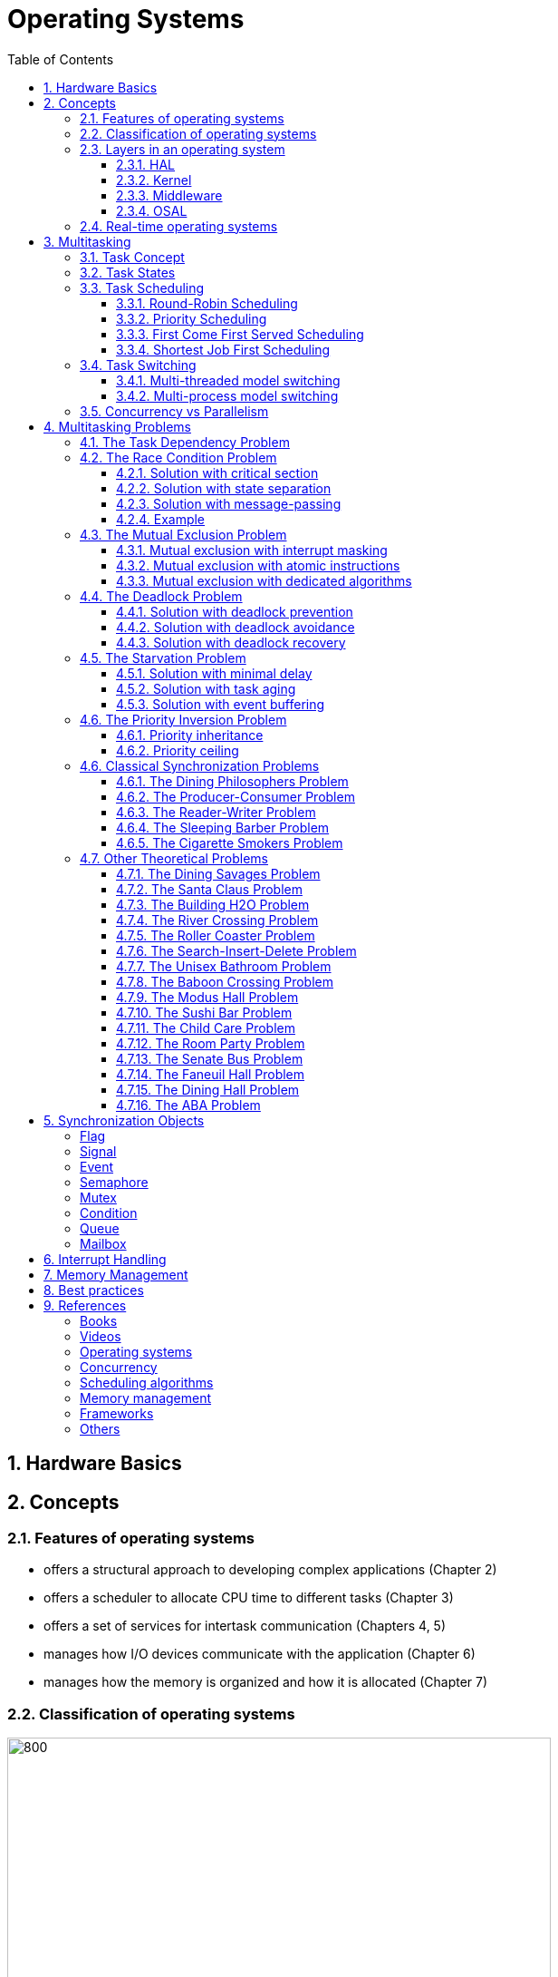= Operating Systems
:toc:
:toclevels: 5


== 1. Hardware Basics

//image::assets/OS-Hardware-Basics.png[640, 480]
//
//=== CPU
//The CPU is the brain of a computer system and it is where the program is
//executed. The design of a system starts with the CPU and determines the choices
//of the bus and peripherals explained below.
//
//The CPU consists of several parts
//
//- Arithmetic and Logic Unit (ALU)
//- Control Unit
//- Registers
//
//=== Registers
//
//=== Control Bus
//This is the set of signals that is used to synchronize the activities of the
//separate computer components. Some of these control signals, such as RD and
//WR are sent by the CPU to the other elements to tell them what type of
//operation is currently in progress. The I/O elements can send control
//signals to the CPU. An example is the rest input (RES) of the CPU
//which, when driven LOW, causes the CPU to reset to a particular
//starting stare.
//
//=== Address Bus
//This is a unidirectional bus, because information flows over it in only
//one direction, from the CPU to other system components.
//
//When the CPU wants to communicate with a certain memory location or I/O device,
//it places the appropriate address code onto the address bus. The devices listen
//on the address bus and if one of them recognizes its address it will respond to
//the CPU request.
//
//=== Data Bus
//This is a bi-directional bus, because data can flow to or from the CPU.
//
//=== Memory Chip
//
//=== Peripheral Device
//
//=== Interrupt Controller
//
//Interrupts are a way to stop the current program execution and to jump to a
//special program called an **Interrupt Service Routine (ISR)**. The interrupts
//are an efficient mechanism used by I/O devices to signal that there is data
//available and relieve the processor from constant polling of the I/O device status.
//
//The interrupt service routines can interrupt tasks and take control immediately.
//This could be quite detrimetral to the time constrains of the RTOS and this
//is why interrupts must be used with caution and be as quick as possible.
//
//The interrupts themselves can be also nested. An interrupt ca never be
//interrupted by an interrupt of lower or equal priority. If two different
//interrupts occur at the same time the one with the higher priority gets
//executed first.
//
//The first job of the interrupt should be to store the registar values of the
//CPU and the last job should be to restore these values.
//
//```text
//TODO: Picture how the ISR is executed
//```
//
//=== System Clock


== 2. Concepts

=== 2.1. Features of operating systems

- offers a structural approach to developing complex applications (Chapter 2)
- offers a scheduler to allocate CPU time to different tasks (Chapter 3)
- offers a set of services for intertask communication (Chapters 4, 5)
- manages how I/O devices communicate with the application (Chapter 6)
- manages how the memory is organized and how it is allocated (Chapter 7)


=== 2.2. Classification of operating systems


image::assets/OS-Classification.png[800, 600]


The are several differentiation criteria used to classify the operating system.
If we take access to the CPU into consideration, then the operating systems
is be classified as ...

- A **single-task OS** that allows a single task to use the CPU
- A **multi-tasking OS** that allows the execution of multiple tasks on a
single CPU

Further operating systems might be further differentiated based on the number
of users such as ...

- A **single-user OS** allows only a single user to use the OS
- A **multi-user OS** allows multiple users to use the OS

And finally based on their use case, the operating systems might be divided
into the following categories ...

- **General-purpose OS** that ensures the execution of all tasks without
blocking (fairness)

- **Real-time OS** that ensures the execution of high-priority tasks within a
strict time limit (deterministic)

=== 2.3. Layers in an operating system


image:assets/OS-Structure.png[]



==== 2.3.1. HAL

Many operating systems such as Linux or Windows are written in such a way
that they work without knowledge of the underlying hardware. This is achieved
by separating the interface from its implementation. The OS will only use the
interface. Depending on the use case either the OS developer or the hardware producer
is responsible to implement the low-level code accessed by the HAL API. These might
be register mappings, low-level drivers, etc.

==== 2.3.2. Kernel

The kernel is the main component of the operating system. It is responsible
for the allocation and partition of the system memory, the scheduling and switching
of tasks, and provides objects and services for task synchronization and communication.
In many cases, the kernel also provides device drivers to access common hardware such as
memory, UART, etc.

==== 2.3.3. Middleware

The middleware provides some additional features to the operating system, which
are very common but not strictly required for the OS to work. These might include
networking services, file systems and graphics libraries. The middleware can be
easily extended by the user providing their own interfaces and libraries.

==== 2.3.4. OSAL

The OSAL (OS Abstraction Layer) is considered to be part of the middleware. It
allows the users to write applications, which might be ported to other operating
systems by separating the interface and the concrete implementation of common
kernel services, such as semaphores, mutexes and others. In the **UNIX** world,
it is also named **POSIX**.


=== 2.4. Real-time operating systems

Embedded systems are electronic devices with a microprocessor and usually
serve a very specific purpose. Such systems for example are the electronic
control unit (ECU) of the car, smart TV, etc.

Embedded systems often use a real-time operating system, which executes
critical code within strict time constraints. If the constraints are not met
then this would be considered a failure. These systems have the advantage to be
predictable (deterministic). This can be especially important in measurement
and control, where a small delay can be a safety hazard.

Some time-critical systems are for example the steam turbine control, which
requires a reaction time in the order of 50 ms, airbag systems with a reaction
time between 15 ms and 30 ms, and autonomous driving with reaction times of less
than 20 ms.

== 3. Multitasking

=== 3.1. Task Concept

A task is typically an infinite loop that never terminates. It is a
self-contained program that runs as if it had the microprocessor all to
itself. Depending on the operating system a task can be understood as a thread
or a process. Threads are tasks that share the same address space, while
processes have their own address space.


image::assets/OS-TaskModel.png[800, 600]


=== 3.2. Task States

The minimum set of states in a typical task state model consists of
the following states:

1. **Running** (takes control of the CPU);
2. **Ready** (ready to be executed);
3. **Waiting** (blocked until an event occurs ).

The following graphic shows several examples of popular operating systems to
illustrate the common and specific task states.


image::assets/OS-TaskStates.png[800, 600]

=== 3.3. Task Scheduling

Schedulers determine which task to be executed at a given point in time and
differ mainly in the way they choose the running task from a list of tasks in
the READY state.

image::assets/OS-Scheduler-Execution.png[800, 600]

The scheduler is one of the core features of the OS kernel. Technically it is
a program that is executed periodically. The frequency of the scheduler
execution depends on the **system tick** and determines how quickly a task
would be run if it becomes ready.

The process of choosing the next task to be run is called a **scheduling
algorithm**. The following illustration gives the most common terms used in the
evaluation of scheduling algorithms.

image::assets/OS-Scheduler-Terms.png[800, 600]

|===
|Parameter | Description

|Arrival Time (AT)
|The point of time at which the task is marked as READY.

|Completion Time (CT)
|The point of time in which the task completed its execution.

|Wait Time (WT)
|The amount of time the process stays in the READY queue.

|Burst Time (BT)
|The amount of time in which the task is in the RUNNING state.

|Turnaround Time (TAT)
|The total time required by the process is the sum of the wait and burst time.

|Priority
|The process priority.

|===




==== 3.3.1. Round-Robin Scheduling


image::assets/OS-Scheduling-RoundRobin.png[800, 600]


With round-robin scheduling, each task gets a certain amount of time or **time
slices** to use the CPU. After the predefined amount of time passes the
scheduler deactivates the running task and activates the next task that is in
the READY state. This ensures that each task gets some CPU time.

- No starvation effect as all tasks are executed
- Best response in terms of average response time across all tasks
- Low slicing time reduces CPU efficiency due to frequent context switching
- Worser control of the timing of critical tasks

==== 3.3.2. Priority Scheduling


image::assets/OS-Scheduling-Priority.png[800, 600]


With priority scheduling, the tasks are executed in order of their assigned
priority. Usually, lower numbers mean higher priority and thus will be executed
more often.

- Good for systems with variable time and resource requirements
- Precise control of the timing of critical tasks
- Starvation effect possible for intensive high-priority tasks
- Starvation can be mitigated with the aging technique or by adding small delays

==== 3.3.3. First Come First Served Scheduling


image::assets/OS-Scheduling-FirstComeFirstServed.png[800, 600]


With this type of algorithm, tasks are executed in order of their arrival.
It is the easiest and simplest CPU scheduling algorithm.

- Simple implementation
- Starvation effect is possible if a task takes a long time to execute
- Higher average wait time compared to other scheduling algorithms

==== 3.3.4. Shortest Job First Scheduling


image::assets/OS-Scheduling-ShortestJobFirst.png[800, 600]


With SJF tasks with shorter execution times have higher priority when
scheduled for execution. This scheduling is mainly used to minimize the
waiting time.

- Starvation effect possible
- Best average waiting time
- Needs an estimation of the burst time

=== 3.4. Task Switching

A typical task consists of the following parts:

- Task Code
- Task Variables
- Task Stack
- Task Control Block (TCB)

The task stack is used as a temporary storage for local variables and
some register values before the switching process. The TCB is a data structure
assigned to a task when it is created and contains status information about
the task. The operating system determines how to efficiently distribute the task
state between the task stack and the TCB during the switching process.

Some operating systems allow tasks to be interrupted by other more important
tasks. This is called **preemptive context switching** and is the dominant
mechanism used in RTOS. The other type of switching is called **cooperative
context switching** and in this case, the task must explicitly release the CPU
before another task can take control.

==== 3.4.1. Multi-threaded model switching

In the multi-threading model predominantly used in RTOS, the task or context
switching is simplified as the change of one set of CPU register values to another
set of CPU register values.

image::assets/OS-Multi-Threaded-Switch.png[800, 600]

**Switching algorithm**

1. Push the CPU registers on the stack of the current task
2. Save the stack pointer on the TCB of the current task
3. Restore the stack pointer from the TCB of the new task
4. Load the registers and variables stored on the new task's stack


==== 3.4.2. Multi-process model switching

For multiprocessor systems, each process has its own address space and cannot
address the memory of the other processes. The context switch requires the
re-configuration of a special chip called MMU (Memory Management Unit).

image::assets/OS-MMU.png[800, 600]

The MMU allows the allocation of a portion of the virtual address space. This
portion is also called a memory page. The role of the MMU is to map the
process address space to the address space of the physical memory by using
translation tables.  Additionally, it protects the task from accessing resources
outside its own memory space. An exception will be generated if one tries to
access resources outside this region.


=== 3.5. Concurrency vs Parallelism

The process of sharing one CPU among many tasks and thus creating the
illusion of parallel work is called **concurrent execution**. The process of
running tasks on multiple processors is called **parallel execution**.


image::assets/OS-Concurrent-vs-Parallel.png[800, 600]


== 4. Multitasking Problems

Tasks are a very convenient way to modularize the development process and
optimize CPU utilization using concurrency. But they also come with a price
when several tasks have to exchange data. A brief summary of the most common
synchronization problems is given below.


image::assets/OS-Synchronization-Problems.png[]


=== 4.1. The Task Dependency Problem

The first and most important problem arising when using several tasks to
implement a software product is how to control the program flow of a task in
case it depends on the state of other tasks, and how to ensure that the data
exchanged between the tasks is consistent.

The simplest and fastest way to solve the dependency problem is to dedicate a
special region and declared it common for all the tasks using it. This technique
is called the **shared memory model**. It is very convenient for threads, as
they have a shared address space by definition.


image::assets/OS-Shared-Memory-Model.png[600, 400]


The shared memory can represent an output device, a counter to be modified
by every task, or a buffer used to store messages exchanged by the tasks. The
advantage of the shared memory model is its simplicity and speed but has the
disadvantage of being very difficult to be analyzed formally.

For distributed or multi-processor systems the **message-passing model**
might be better suited. It avoids shared states and uses messages
to synchronize the execution of tasks and to exchange data. Each task
will have its local representation of the shared resource. Using this model
allows the software to be analyzed formally but at the price of reduced efficiency.
This model requires more time to achieve a synchronized state.


image::assets/OS-Message-Passing-Model.png[600, 400]


The message-passing model is the foundation of many formal process algebras used
to analyze concurrent or parallel systems such as the **actor model**,
**pi-calculus**, **CSP**, *CCS*, **ACP**, **LOTOS**, **PEPA** and others.

The message-passing model has two modes of operation: **synchronous
message-passing** and **asynchronous message-passing**.

The synchronous message-passing will send a message and wait until the receiver
responds with a message yielding the result of the operation.

The asynchronous message-passing will not wait for the receiver to return the
results. On the receiver side the request message will be saved in a queue and
when its processing is done a result message will be stored in an output message
queue.

The problems following in this chapter apply to both the shared memory and
the message-passing model. For simplicity, the problem formulation will be based
only on tasks using shared memory.

// ============================================================================

=== 4.2. The Race Condition Problem

Very often a resource must be used by only one task in order to produce the
correct result. For example, if several tasks require the printer then the
result will be often a random sequence of characters depending on the scheduled
execution of the tasks.

A similar example can be given with a shared variable instead of a printer.
Let's assume that a task must write a value to a counter variable, which will
be shared among several tasks. This variable might be used to count how many
symbols were sent to the printer in total and when a certain threshold is reached
it will prevent all tasks from printing until the device is serviced. As in the
printer scenario, a task might actually produce an invalid value depending
on the execution scheduling of the tasks.


image::assets/OS-Race-Conditions-1.png[]


The counter is supposed to be incremented 3 times but due to task interleaving,
the final value is incorrect. The main problem appears to be that several
operations are needed to increment the value of the counter and the scheduler
is not aware of this. This is a very common problem and the reason
why race conditions occur. In the example above the operations needed to
update the value of the counter are **read, modify and write**.

Another possible context for race conditions is the **check-then-act**
scenario. In the example below the second task will be terminated by an
exception as Task B will try to remove an element from the global list, which
was already removed by task A in the previous cycle.

image::assets/OS-Race-Conditions-2.png[]

==== 4.2.1. Solution with critical section

The first option to avoid race conditions is to ensure that only one task has
the shared resource during its usage. The operations which need to be executed
without interruption are called **critical section**. Experienced programmers are
familiar with several implementations of the critical section such as
**semaphores** or **mutexes**. The disadvantage of this approach is the impact
on performance as the critical section can be used only by one task.

image::assets/OS-Race-Conditions-3.png[]

==== 4.2.2. Solution with state separation

A second option to solve the race conditions would be to refactor the code to
use a local resource instead of a shared one. This technique is also called
**state separation**. In this case, object-oriented programming is very useful
as objects can store local data. This will avoid the critical section and
this increase the program efficiency.

==== 4.2.3. Solution with message-passing

The third option would be to use the message-passing technique to avoid race
conditions. For example, an object might broadcast its state on an event and
other objects might act accordingly. Blockchains for example use
this technique to distribute work and update the results on the corresponding
nodes.

==== 4.2.4. Example

The number Pi might be approximated using random numbers. The more numbers are
generated the better the approximation will be. The formula for the
approximation is **pi = 4 * (i / n)**, where i is the number of points in the
circle with a radius 1 and n is the total number of points generated.

image::assets/OS-Monte-Carlo-1.png[600, 400]

_Solution with shared counters_

The first solution to this problem using tasks is to distribute the counter
generation across several tasks and use critical sections to protect the
shared variables `i` and `n`. This solution is simple but has the disadvantage
of reduced performance and in this particular problem, it might be even worse
than a single-threaded solution.

image::assets/OS-Monte-Carlo-2.png[600, 400]

_Solution with state separation_

A second option would be to change the calculation model. When we look at the
formula we see that pi can be split without relying on a shared state. The
formula can be changed to **pi = 4 * (i~1~ + ... + i~k~) / (n~1~ + ... + n~k~)**. This
means that we can create k threads and sum their respective values for i and n
to calculate the value of pi. Thread 1 will generate i~1~ and n~1~, thread 2 will
generate i~2~ and n~2~ and so on. When all threads are ready executing the value
of pi will be calculated with the new formula above.

image::assets/OS-Monte-Carlo-3.png[600, 400]

_Solution with message-passing_

Her calculation will be distributed among several processors. They might
be on the same machine or physically separated. The initiator will send a
message to the processors to start the calculation. When a processor finishes
its work it will send a message to all the participants to update their
counters and that it ended its operations. When all the processors sent messages
that indicate the end of the operation, then the initiator will take the result from the
last processor. There are several protocols, which are very suitable for
message-passing concurrency such as **MQTT**. A notable framework using this
protocol is **RabbitMQ**.

image::assets/OS-Race-Conditions-4.png[800, 600]

// ============================================================================

=== 4.3. The Mutual Exclusion Problem

In the previous section, it was mentioned that there are special synchronization
objects that define a critical section to solve the race condition problem.
The implementation of the critical section, which requires exclusive access to
a shared resource is called a **mutual exclusion algorithm.**

By definition mutual exclusion guarantees that one thread never enters a
critical section while another thread is using it. The requirement of mutual
exclusion to solve race conditions on shared data was first defined by Dijkstra.
He is also the first one to propose a solution called a **semaphore**.

image::assets/OS-Mutual-Exclusion.png[]

First, the process will enter the **non-critical section**. At a certain point
in time, the process will need to access the shared resource and it will call a
acquire a semaphore, which will try to claim the exclusive rights.

If the exclusivity can be guaranteed then the process continues to the
**critical section**, where it performs operations on the shared resource.
After this, the process must leave the critical section and release the resource.
In practice, it is desirable to implement the critical section to execute as
fast as possible.

If the semaphore protecting the critical section cannot be claimed then the
process will wait until it is released. Critical sections always implement
some kind of **busy waiting** technique to ensure that the process will
be granted control after another process releases the semaphore.

==== 4.3.1. Mutual exclusion with interrupt masking

The simplest solution to the mutual exclusion problem is to disable all
interrupts for the duration of the critical section. This can be only applied
on single processor systems and has the disadvantage of introducing
non-determinism in the form of clock jittering, which can be a serious issue
for real-time operating systems.

==== 4.3.2. Mutual exclusion with atomic instructions

The next best implementation is based on the busy waiting combined with special
**atomic processor instructions**. These instructions cannot be interrupted and
usually require one processor cycle to be executed. This is a hardware-based
implementation and depends on the operating system.

==== 4.3.3. Mutual exclusion with dedicated algorithms

There are also abstract software algorithms solving the mutual exclusion
problem, which also use the busy waiting technique. The following algorithms are
recommended for further reading:

- Dekker's Algorithm (shared memory)
- Peterson's Algorithm (shared memory)
- Lamport's Bakery Algorithm (shared memory)
- Szymanski's Algorithm (shared memory)
- Lamport's Distributed (message-passing)
- Maekawa's Algorithm (message-passing)
- Raymond's Algorithm (message-passing)
- Morris's Algorithm (message-passing)

Synchronization primitives are tightly coupled with the underlying hardware
and not every solution might be appropriate. Developers will typically use the
optimized solutions provided by the operating system.

// ============================================================================

=== 4.4. The Deadlock Problem

After solving the problem with race conditions and mutual exclusion, another
problem might arise when using synchronization objects such as mutexes or
semaphores. In some special instances when multiple tasks lock multiple
shared resources and form a lock loop waiting for each. In real life, these
problems are often known as *the chicken or the egg* problem.

The illustration below demonstrates a typical deadlock scenario. We have an
elevator, which for simplicity can be used only with two buttons. To start the
elevator a person must first press the desired direction and then stop the
elevator by pressing the opposite direction.

image::assets/OS-Deadlock-1.png[]

Let's suppose the two people enter the elevator at the same time and behave
selfishly. The person called Branko will press the up button to start
the elevator. Mitko wants to go in the opposite direction and being selfish
presses the down button. Neither of them will release a button because they
both think they have the highest personal importance. In this scenario, the
elevator will not move and both will wait forever. In a **deadlock scenario**,
two processes **wait indefinitely** for a resource to be released.

Deadlocks require very specific conditions to be met. These conditions are also
called **Coffman conditions**:

1. **Mutual exclusion**:

    At least one process holds a resource using a mutual exclusion algorithm
    to block other processes from using it.

2. **Hold and wait**:

    A process is holding a resource and waiting for a resource from another
    process.

3. **No preemption**:

    The mutual exclusion can be released only by its owner and cannot be
    preempted.

4. **Circular wait**:

    Each process must be waiting for a resource being held by another process.

==== 4.4.1. Solution with deadlock prevention

One way to solve the deadlock scenario is to break one of the Coffman
conditions. To illustrate this let's suppose that Branko, Mitko or both are
friendlier and one of them will give up after a certain amount of time. This is
the equivalent of breaking _hold and wait (2)_ from the Coffman conditions.

image::assets/OS-Deadlock-2.png[]

As a programming practice, the process of giving up after a certain amount of
time is called a **timeout**. It is usually recommended always to use timeouts
if the operating system supports it.

A second solution is to put rules on how to use the buttons and each person is
obliged to follow these rules. One solution is to say that the up button is with
higher priority. Whoever presses the up button first will also press the down
button. This scenario breaks the _circular wait (4)_ condition. It is also a
form of a **resource hierarchy** protocol.

image::assets/OS-Deadlock-3.png[]

A third solution would be for an intermediate person to operate the elevator. For
simplicity, it will service the persons based on their arrival time. If in
the example Branko arrives first and then Mitko, then the operator will first
go to the floor required by Branko and then service Mitko. The elevator operator
is formally known as the **arbitrator**. It also breaks the _circular wait
condition (4)_.

image::assets/OS-Deadlock-4.png[]

Every solution breaking one or more of the Coffman conditions is called a
**deadlock prevention** algorithm. There is also solid fundamental research
on this topic using a more generalized example called the **dining philosophers
problem**.

image::assets/OS-Deadlock-Dining-Philosophers.png[]

In the example above the forks are the shared resource and the plate in front
of the philosophers is the critical section. Philosophers can either think
or eat. Edger Dijkstra, William Stallings, Chandy and Misra proposed
effective solutions based on either resource hierarchy or message-passing.

==== 4.4.2. Solution with deadlock avoidance

Another way to eliminate a deadlock is to ensure that resources are allocated
in such a way that a deadlock cannot occur. In this case, the operating system
must continuously monitor the current system state and determine whether with
the next resource allocation a deadlock is imminent. This process is called
**deadlock detection and avoidance**.

Notable tools here are the **Resource Allocation Graph (RAG)** and **Banker's
algorithm**. The disadvantage of this solution is that the process must
communicate its resource requirements in advance. The **Abassi RTOS** offers
this kind of protection.

    TODO: Detailed description, graphics, examples

==== 4.4.3. Solution with deadlock recovery

The third option is to allow deadlocks, detect them and implement a recovery
strategy. This process is called **deadlock detection and recovery**.
The most common detection algorithms are the **Wait-For-Graph** and the
**Safety Algorithm**. The deadlock recovery can be optimistic where one or more
resources will be preempted and allocated to other processes or pessimistic
where the OS will terminate one or in the worst case all tasks.

    TODO: Detailed description, graphics, examples

// ============================================================================

=== 4.5. The Starvation Problem

Starvation is a problem encountered in concurrent computing where a process
is perpetually denied the necessary resources to process its work. Priority
scheduling is a typical scenario where this situation might occur. It involves
one or more high-priority tasks which run frequently and hinder other
low-priority to run. The difference between starvation and deadlock is that
starvation usually means gaining control after a long time but not indefinitely.

==== 4.5.1. Solution with minimal delay

The solution to the starvation problem is pretty straightforward. For one
a minimal delay in the high-priority tasks will allow other tasks to regain
control sooner.

image::assets/OS-Starvation-Delay.png[]

It is not always possible to apply this solution, especially in high-priority
tasks as this might lead to a loss of critical events or cause the task to
operate outside the time constraints.

==== 4.5.2. Solution with task aging

Another solution is to use the so-called **task aging technique**.
The OS queues all tasks requiring access to the resource. The longer
the tasks stay in the queue the higher their priority will become until
it takes control.

image::assets/OS-Taks-Aging.png[800, 600]

==== 4.5.3. Solution with event buffering

A recommended technique to avoid starvation is to run the high-priority task
on events and place the events in a buffer. When the event buffer is full then
the task will copy the contents, do some calculations and empty the buffer. This
way the calls to the task might be reduced significantly.

image::assets/OS-Starvation-Buffering.png[800, 600]

The event capture and the processing take one cycle each. In the picture above
the low-priority tasks are starved until there are no high-priority events to
be processed. The event buffering allows the low-priority tasks to be run
without adding much delay from the time of capturing an event to its processing.
In the example above medium-priority processing, the task is run on every 3
captured events.


// ============================================================================

=== 4.6. The Priority Inversion Problem

Priority inversion is a scenario in scheduling in which a high-priority task
is indirectly superseded by a lower-priority task effectively inverting the
assigned priorities. The illustration below exemplifies a typical situation
with priority inversion.

image::assets/OS-Priority-Inversion.png[800, 600]

1. A Low Priority Task (LP Task) owns a resource
2. A High Priority Task (HP Task) waits for the resource taken from the LP task
3. A Medium Priority Task (MP Task) becomes ready and preempts the LP Task.
4. The MP Task completes execution.
5. The LP Task resumes
6. The LP Task finishes using the resource and releases the semaphore
7. The HP Task acquires the semaphore and resumes
8. The HP Task completes the execution

In this scenario, two types of priority inversions are observed. One is the
so-called **bound inversion** which is caused by the lower priority task
holding the resource for the time of the execution of the critical section. The
next problem, the **unbound inversion** is much more serious and might lead to
a completely non-deterministic behavior of the system. It happens when a
lower-priority task is holding a resource required by a high-priority task. The
lower-priority task can be preempted by other medium-priority tasks for an indefinite
time.

==== 4.6.1. Priority inheritance

There are several solutions to the problems described above. For example, some
operating systems implement the **priority inheritance** technique.

image::assets/OS-Priority-Inheritance.png[800, 600]

1. A Low Priority Task (LP Task) acquires a resource
2. A High Priority Task (HP Task) waits for the resource from the LP task
3. A Medium Priority Task (MP Task) becomes ready
4. The priority of the LP task is elevated to that of the HP task
5. The LP Task is temporary with higher priority and resumes
6. The LP Task finishes using the resource and releases the mutex
7. The LP Task has its original priority restored
8. The HP Task acquires the resource and resumes
9. The HP Task finishes using the resource and releases the mutex
10. The MP Task is scheduled for execution

==== 4.6.2. Priority ceiling

Another solution is the **priority ceiling** protocol. It is very similar to
the priority inheritance, but instead of boosting the priority to that of the
requesting tasks, it sets the priority to the maximum of all tasks which will
have access to the resource. This solution is not always easy to implement, as
it requires knowledge a priori about all the tasks using the shared resource.

    TODO: Add a graphic to demonstrate the priority ceiling protocol

=== 4.6. Classical Synchronization Problems

==== 4.6.1. The Dining Philosophers Problem

The dining philosopher's problem is the classical problem of synchronization
which says that five philosophers are sitting around a circular table and their
job is to think and eat alternatively.

A bowl of noodles is placed at the center of the table along with five
chopsticks for each of the philosophers. A philosopher can only eat if both
left and right chopsticks of the philosopher are available. The chopsticks are
randomly picked.

==== 4.6.2. The Producer-Consumer Problem

In the starvation problem, it was mentioned that a buffer might be used to store
high-priority events in a buffer and then call a lower-priority task to process
them. Depending on the capacity of the buffer we have two distinct problem
definitions: **unbounded buffer** and **bounded buffer**.

==== 4.6.3. The Reader-Writer Problem
The reader-writer problem is an optimization problem solving multiple access to
a shared resource. The participants may be readers or writers.

==== 4.6.4. The Sleeping Barber Problem

A barbershop consists of a waiting room with n chairs, and a
barber room containing the barber chair. If there are no customers
to be served, the barber goes to sleep. If a customer enters the
barbershop and all chairs are occupied, then the customer leaves
the shop. If the barber is busy, but chairs are available, then the
customer sits in one of the free chairs. If the barber is asleep, the
customer wakes up the barber. Write a program to coordinate the
barber and the customers.

Keywords: classical, fifo, hilzer

==== 4.6.5. The Cigarette Smokers Problem

Four threads are involved: an agent and three smokers. The smokers loop
forever, first waiting for ingredients, then making and smoking cigarettes. The
ingredients are tobacco, paper and matches.

We assume that the agent has an infinite supply of all three ingredients, and
each smoker has an infinite supply of one of the ingredients; that is, one smoker
has matches, another has paper, and the third has tobacco.

The agent repeatedly chooses two different ingredients at random and makes
them available to the smokers. Depending on which ingredients are chosen, the
smoker with the complementary ingredient should pick up both resources and
proceed.

For example, if the agent puts out tobacco and paper, the smoker with the
matches should pick up both ingredients, make a cigarette, and then signal the
agent.

To explain the premise, the agent represents an operating system that allocates
resources, and the smokers represent applications that need resources. The
problem is to make sure that if resources are available that would allow one
more application to proceed, those applications should be woken up.
we want to avoid waking an application if it cannot proceed.


=== 4.7. Other Theoretical Problems

==== 4.7.1. The Dining Savages Problem
A tribe of savages eats communal dinners from a large pot that can hold M
servings of stewed missionary1. When a savage wants to eat, he helps himself
from the pot, unless it is empty. If the pot is empty, the savage wakes up the
cook and then waits until the cook has refilled the pot.

==== 4.7.2. The Santa Claus Problem
Stand Claus sleeps in his shop at the North Pole and can only be awakened by
either (1) all nine reindeer being back from their vacation in the South
Pacific, or (2) some of the elves having difficulty making toys; to allow
Santa to get some sleep, the elves can only wake him when three of them have
problems. When three elves are having their problems solved, any other elves
wishing to visit Santa must wait for those elves to return. If Santa wakes up
to find three elves waiting at his shop’s door, along with the last reindeer
having come back from the tropics, Santa has decided that the elves can wait
until after Christmas, because it is more important to get his sleigh ready.
(It is assumed that the reindeer do not want to leave the tropics, and therefore
they stay there until the last possible moment.) The last reindeer to arrive
must get Santa while the others wait in a warming hut before being harnessed
to the sleigh. Here are some additional specifications:

- After the ninth reindeer arrives, Santa must invoke prepareSleigh, and
then all nine reindeer must invoke getHitched.
- After the third elf arrives, Santa must invoke helpElves. Concurrently,
all three elves should invoke getHelp.
- All three elves must invoke getHelp before any additional elves enter
(increment the elf counter)

==== 4.7.3. The Building H2O Problem
There are two kinds of threads, oxygen and hydrogen. In order to assemble
these threads into water molecules, we have to create a barrier that makes each
thread wait until a complete molecule is ready to proceed.

As each thread passes the barrier, it should invoke a bond. You must guarantee
that all the threads from one molecule invoke a bond before any of the threads
from the next molecule do. In other words:

- If an oxygen thread arrives at the barrier when no hydrogen threads are
present, it has to wait for two hydrogen threads.
- If a hydrogen thread arrives at the barrier when no other threads are
present, it has to wait for an oxygen thread and another hydrogen thread.

We don’t have to worry about matching the threads up explicitly; that is, the
threads do not necessarily know which other threads they are paired up
with. The key is just that threads pass the barrier in complete sets; thus, if
we examine the sequence of threads that invoke bonds and divide them into groups
of three, each group should contain one oxygen and two hydrogen threads.

==== 4.7.4. The River Crossing Problem
Somewhere near Redmond, Washington there is a rowboat that is used by
both Linux hackers and Microsoft employees (serfs) to cross a river. The ferry
can hold exactly four people; it won’t leave the shore with more or fewer. To
guarantee the safety of the passengers, it is not permissible to put one hacker
in the boat with three serfs or to put one serf with three hackers. Any other
combination is safe.

As each thread boards the boat it should invoke a function called board. You
must guarantee that all four threads from each boatload invoke board before
any of the threads from the next boatload do.

After all four threads have invoked the board, exactly one of them should call
a function named rowBoat, indicating that that thread will take the oars. It
doesn’t matter which thread calls the function, as long as one does.
Don’t worry about the direction of travel. Assume we are only interested in
traffic going in one of the directions.

==== 4.7.5. The Roller Coaster Problem

Suppose there are n passenger threads and a car thread. The
passengers repeatedly wait to take rides in the car, which can hold
C passengers, where C < n. The car can go around the tracks only
when it is full. Here are some additional details:

- Passengers should invoke board and unboard.
- The car should invoke load, run and unload.
- Passengers cannot board until the car has invoked the load
- The car cannot depart until C passengers have boarded.
- Passengers cannot unboard until the car has invoked unload.

==== 4.7.6. The Search-Insert-Delete Problem
Three kinds of threads share access to a singly-linked list: searchers,
inserters and deleters.

Searchers merely examine the list; hence they can execute concurrently with
each other.

Inserters add new items to the end of the list; insertions must be mutually
exclusive to preclude two inserters from inserting new items at about the same
time. However, one insert can proceed in parallel with any number of searches.

Finally, deleters remove items from anywhere in the list. At most one
deleter process can access the list at a time, and deletion must also be
mutually exclusive with searches and insertions.

==== 4.7.7. The Unisex Bathroom Problem
The following synchronization constraints can be maintained:
• There cannot be men and women in the bathroom at the same time.
• There should never be more than three employees squandering company
time in the bathroom.

==== 4.7.8. The Baboon Crossing Problem
There is a deep canyon somewhere in Kruger National
Park, South Africa, and a single rope spans the canyon. Baboons can cross
the canyon by swinging hand-over-hand on the rope, but if two baboons going in
opposite directions meet in the middle, they will fight and drop to their deaths.
Furthermore, the rope is only strong enough to hold 5 baboons. If there are
more baboons on the rope at the same time, it will break.

Assuming that we can teach the baboons to use semaphores, we would like
to design a synchronization scheme with the following properties:

- Once a baboon has begun to cross, it is guaranteed to get to the other
side without running into a baboon going the other way.
- There are never more than 5 baboons on the rope.
- A continuing stream of baboons crossing in one direction should not bar
baboons from going the other way indefinitely (no starvation).

==== 4.7.9. The Modus Hall Problem
After a particularly heavy snowfall this winter, the denizens of Modus Hall
created a trench-like path between their cardboard shantytown and the rest
of campus. Every day some of the residents walk to and from class, food and
civilization via the path; we will ignore the indolent students who chose
daily to drive to Tier 3. We will also ignore the direction in which pedestrians
are traveling. For some unknown reason, students living in West Hall would
occasionally find it necessary to venture to the Mods.

Unfortunately, the path is not wide enough to allow two people to walk
side-by-side. If two Mods persons meet at some point on the path, one will
gladly step aside into the neck-high drift to accommodate the other. A similar
situation will occur if two ResHall inhabitants cross paths. If a Mods heathen
and a ResHall prude meet, however, a violent skirmish will ensue with the
victors determined solely by the strength of numbers; that is, the faction with the
larger population will force the other to wait

==== 4.7.10. The Sushi Bar Problem
Imagine a sushi bar with 5 seats. If you arrive while there is an empty seat,
you can take a seat immediately. But if you arrive when all 5 seats are full,
that means that all of them are dining together, and you will have to wait for
the entire party to leave before you sit down.

==== 4.7.11. The Child Care Problem
At a child care center, state regulations require that there is always
one adult present for every three children.

==== 4.7.12. The Room Party Problem
The following synchronization constraints apply to students and the Dean of
Students:

1. Any number of students can be in a room at the same time.
2. The Dean of Students can only enter a room if there are no students in
the room (to conduct a search) or if there are more than 50 students in
the room (to break up the party).
3. While the Dean of Students is in the room, no additional students may
enter, but students may leave.
4. The Dean of Students may not leave the room until all students have left.
5. There is only one Dean of Students, so you do not have to enforce exclusion
among multiple deans.

==== 4.7.13. The Senate Bus Problem
Riders come to a bus stop and wait for a bus. When the bus arrives, all the waiting
riders invoke boardBus, but anyone who arrives while the bus is boarding has
to wait for the next bus. The capacity of the bus is 50 people; if there are more
than 50 people waiting, some will have to wait for the next bus.
When all the waiting riders have boarded, the bus can invoke depart. If the
bus arrives when there are no riders, it should depart immediately.

==== 4.7.14. The Faneuil Hall Problem
There are three kinds of threads: immigrants, spectators and one judge.
Immigrants must wait in line, check in, and then sit down. At some point, the
judge enters the building. When the judge is in the building, no one may enter,
and the immigrants may not leave. Spectators may leave. Once all immigrants
check in, the judge can confirm their naturalization. After the confirmation, the
immigrants pick up their certificates of U.S. Citizenship. The judge leaves at
some point after the confirmation. Spectators may now enter as before. After
immigrants get their certificates, they may leave.

==== 4.7.15. The Dining Hall Problem
Students in the dining hall invoke dine and then leave. After invoking dine
and before invoking leave a student is considered “ready to leave”.
The synchronization constraint that applies to students is that, in order to
maintain the illusion of being socially suave, a student may never sit at
a table alone. A student is considered to be sitting alone if everyone else
who has invoked dining invokes leave before she has finished dining.

==== 4.7.16. The ABA Problem
In multithreaded computing, the ABA problem occurs during synchronization, when
a location is read twice, has the same value for both reads, and "value is the
same" is used to indicate "nothing has changed". However, another thread can
execute between the two reads and change the value, do other work, then change
the value back, thus fooling the first thread into thinking "nothing has
changed" even though the second thread did work that violates that assumption.


== 5. Synchronization Objects

=== Flag
=== Signal
=== Event

Flags, signals or events are used to control the program flow and do not define
critical sections. They represent just a simple way of intertask synchronizing
the tasks program flow.

=== Semaphore

A semaphore is an integer variable that is used as a **signaling mechanism**
to allow a process to access the critical section of the code or certain
other resources. A semaphore manages an internal counter which is decremented
by each `acquire()` call and incremented by each `release()` call. The
counter of the semaphore can never go below zero and when `acquire()` finds
that it is zero, it blocks, waiting until some other task calls `release()`.

The semaphores are typically acquired by the priority ordering of the tasks.
Upon releasing the semaphore the kernel determines the highest priority task
waiting for the semaphore and passes it to the task. If the task releasing
the semaphore is of higher priority than the task waiting for the semaphore,
then the releasing task continues executing with its non-critical section.
Otherwise, the releasing task is preempted and the kernel switches to the
waiting task.

Often semaphores are categorized by the value of the integer variable in the
semaphore. **Binary semaphores** are used to access a single resource while
**counting semaphores** stores the number of free instances of a said resource
and block until an instance becomes available.

=== Mutex

A mutex or the mutual exclusion service is a special type of **locking
mechanism** which is based on the binary semaphore. Instead of using the
priority of the task, the mutex will queue the order of the access to the mutex
object. The first to request the mutex will also gain it independent of its
priority.

It also implements an algorithm called **priority inheritance** to solve a
common problem of semaphores called **priority inversion**.


=== Condition

Condition variables will usually wait until something is true and then gain
exclusive access to a shared resource. It can be thought of as a combination of
a flag and a mutex object. It is usually used to synchronize access to a
shared queue and thus solve the reader-writer problem.

=== Queue

- Queues are **message buffers**
- Queues accept **messages of different lengths**.
- The **message size must be passed as a parameter** along with the message.
- Tasks can **send and retrieve** messages to/from the queue
- If the **queue is empty the reading task be blocked** for a specified
amount of time or until a message arrives.
- When a message arrives the **kernel notifies the waiting task** and the
scheduler determines if a task switching must be done, according to the
priority of the running task and the task waiting for a message

=== Mailbox

- A mailbox is a **message buffer** managed by the RTOS.
- The messages have **fixed data size** and are usually small.
- Mailboxes work as **FIFO** (first in, first out)
- Tasks can **send and retrieve** messages to/from the mailbox
- If the **mailbox is empty the reading task be blocked** for a specified
amount of time or until a message arrives.
- When a message arrives the **kernel notifies the waiting task** and the
scheduler determines if a task switching must be done, according to the
priority of the running task and the task waiting for a message


//=== Monitor
//=== RWLock
//
//A reader-writer lock allows simultaneous access for read-only operations
//while write operations require exclusive access.
//
//Multiple tasks can read at the same time, but a writing task will block
//others from reading or writing. A readers-writer block can also be
//implemented using semaphores and mutexes.
//
//
//=== Spinlock
//
//Spinlocks are similar to locks but the thread is not suspended. They are useful
//to reduce the rescheduling and context switch overhead and mostly useful for
//threads which are expected to be interrupted for only a short period of time.
//
//=== Barrier
//A synchronization barrier enables multiple threads to wait until all threads
//have all reached a particular point of execution before any thread continues.
//Synchronization barriers cannot be shared across processes.
//
//Synchronization barriers are useful for phased computations, in which threads
//executing the same code in parallel must all complete one phase before moving
//on to the next.
//
//=== Pipeline
//=== Channel
//=== Futex


== 6. Interrupt Handling

== 7. Memory Management

//Compilation + Placement of the data in the controller memory. Types of memory
//segments. Use the LD file to adjust the memory locations and how to place the
//different variables types.
//
//```commandline
//TODO: Image of the points below
//```
//
//- static for global and static variables
//- stack for local variables
//- heap for dynamic allocation
//- Explain some important concepts such as memory initialization and NULL
//
//```commandline
//TODO: Image of the points below
//```
//
//- Explain the function of the linker
//- Take a look at a program (for example .com, .exe or .elf)
//- Explain how the program is loaded in to the memory

== 8. Best practices

- Each task is to be considered an application of its own
- Initialize shared resources before task creation
- Separate system diagnostics and fault detection into a separate task
- Use RTOS to monitor task health
- Evaluate potential system failures and recovery strategies
- Use design patterns to improve maintenance and development

---

- Optimization of functions (3 parameters, 4 bytes)
- Semaphore is a check, Mutex blocks

---

The main() function will not be interrupted by any of the created tasks
because those tasks execute only following the call to OS_Start(). It is
therefore usually recommended to create all or most of your tasks here, as
well as your control structures such as mailboxes and semaphores. A good
practice is to write software in the form of modules that are (up to a
point) reusable. These modules usually have an initialization routine, which
creates any required task(s) and control structures. A typical main()
function looks similar to the following example:

```commandline
void main(void) {

  // Initialize embOS (must be first)
  OS_Init();

  // Initialize hardware for embOS (in RTOSInit.c)
  OS_InitHW();

  // Call Init routines of all program modules which in turn will create
  // the tasks they need ... (Order of creation may be important)
  MODULE1_Init();
  MODULE2_Init();
  MODULE3_Init();
  MODULE4_Init();
  MODULE5_Init();

  // Start multitasking
  OS_Start();
}
```


== 9. References

=== Books
- https://w3.cs.jmu.edu/kirkpams/OpenCSF/Books/csf/html/index.html
- Learning Concurrency in Python

=== Videos
- https://www.youtube.com/playlist?list=PLEBQazB0HUyQ4hAPU1cJED6t3DU0h34bz
- https://www.youtube.com/watch?v=3tl2YEYbaKk&list=PL30NBs02RsiUbmXVPDo56APsU0xa6gfL2

=== Operating systems
- https://www.ni.com/en-rs/innovations/white-papers/07/what-is-a-real-time-operating-system--rtos--.html
- https://digital.com/program-your-own-os/
- https://littleosbook.github.io/
- https://en.wikipedia.org/wiki/Booting
- https://www.beningo.com/5-best-practices-for-designing-rtos-based-applications/
- https://www.microcontrollertips.com/three-rtos-basics-what-when-and-how/
- https://www.renesas.com/eu/en/software-tool/hw-rtos/hw-rtos-concept>
- https://www.cs.uic.edu/~jbell/CourseNotes/OperatingSystems/

=== Concurrency
- https://kb.hilscher.com/display/GPS/Job-Worker+Task+Model
- https://www.geeksforgeeks.org/mutex-vs-semaphore/
- https://webeduclick.com/windows-2000-threads-and-smp-management/
- https://en.wikipedia.org/wiki/Synchronization_(computer_science>)
- https://medium.com/@ianjuma/the-actor-model-in-python-with-gevent-b8375d0986fa
- https://en.wikipedia.org/wiki/Concurrent_computing
- https://citeseerx.ist.psu.edu/viewdoc/summary?doi=10.1.1.64.5120
- https://www.baeldung.com/concurrency-principles-patterns
- https://www.oreilly.com/library/view/the-art-of/9780596802424/ch04.html
- https://en.wikipedia.org/wiki/Actor_model
- https://en.wikipedia.org/wiki/Concurrent_computing
- https://en.wikipedia.org/wiki/Mutual_exclusion
- https://en.wikipedia.org/wiki/Concurrent_computing
- https://en.wikipedia.org/wiki/Consistency_model
- https://en.wikipedia.org/wiki/Process_calculus
- https://en.wikipedia.org/wiki/History_monoid
- https://en.wikipedia.org/wiki/Petri_net
- https://en.wikipedia.org/wiki/Synchronization_(computer_science)
- https://en.wikipedia.org/wiki/Concurrency_pattern
- https://en.wikipedia.org/wiki/Readers%E2%80%93writer_lock
- https://en.wikipedia.org/wiki/Read-copy-update
- https://en.wikipedia.org/wiki/Process_calculus
- https://medium.com/swlh/getting-started-with-concurrency-in-python-part-i-threads-locks-50b20dbd8e7c
- https://medium.com/swlh/getting-started-with-concurrency-in-python-part-ii-deadlocks-the-producer-consumer-model-gil-ae28afec3e7e
- https://medium.com/swlh/getting-started-with-concurrency-in-python-part-iii-multiprocessing-cab0d6b52e3
- https://www.cs.uic.edu/~jbell/CourseNotes/OperatingSystems/7_Deadlocks.html
- https://www.brianstorti.com/the-actor-model
- https://jenkov.com/tutorials/java-concurrency/index.html
- https://www.cs.nott.ac.uk/~pszbsl/G52CON/
- https://docs.oracle.com/javase/tutorial/essential/concurrency/
- https://randu.org/tutorials/threads/
- https://www.baeldung.com/cs/os-deadlock
- https://www.baeldung.com/cs/aba-concurrency
- https://rfc1149.net/blog/2011/01/07/the-third-readers-writers-problem/
- https://h-educate.in/hardware-solution-to-mutual-exclusion/
- https://superfastpython.com/thread-producer-consumer-pattern-in-python/
- https://p2k.unkris.ac.id/IT/3065-2962/semaphores_3956_p2k-unkris.html#:~:text=The%20semaphore%20concept%20was%20invented,a%20variety%20of%20operating%20systems.
- https://github.com/lievi/dining_philosophers
- https://gid.wiki/wiki/es/Producer%E2%80%93consumer_problem
- https://en.wikipedia.org/wiki/Concurrency_pattern
- https://web.mit.edu/6.005/www/fa14/classes/17-concurrency/
- https://en.wikipedia.org/wiki/Amdahl%27s_law
- https://benjiv.com/pi-day-special-2021/
- https://web.mit.edu/6.031/www/fa17/classes/22-queues/
- https://web.mit.edu/6.031/www/fa17/
- https://www.embedded.com/how-to-use-priority-inheritance/
- https://dev.to/hatsugai/prioriy-inversion-and-priority-inheritance-nl3
- https://doc.rust-lang.org/book/ch16-02-message-passing.html

=== Scheduling algorithms
- https://data-flair.training/blogs/scheduling-algorithms-in-operating-system/
- https://www.tutorialspoint.com/operating_system/os_process_scheduling_algorithms.htm

=== Memory management
- https://www.memorymanagement.org/

=== Frameworks
- https://en.wikipedia.org/wiki/QP_(framework)
- https://www.oosmos.com/

=== Others
- https://en.wikipedia.org/wiki/Object-capability_model
- https://godbolt.org/